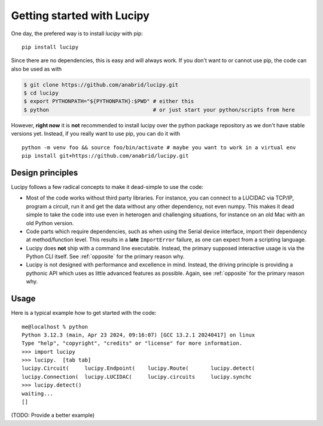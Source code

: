 .. _installation: 

Getting started with Lucipy
===========================

One day, the prefered way is to install *lucipy* with pip:

::

   pip install lucipy

Since there are no dependencies, this is easy and will always work. If you don't want
to or cannot use pip, the code can also be used as with

.. code-block:: bash

   $ git clone https://github.com/anabrid/lucipy.git
   $ cd lucipy
   $ export PYTHONPATH="${PYTHONPATH}:$PWD" # either this
   $ python                                 # or just start your python/scripts from here

However, **right now** it is **not** recommended to install lucipy over the python
package repository as we don't have stable versions yet. Instead, if you really want to
use pip, you can do it with

:: 

  python -m venv foo && source foo/bin/activate # maybe you want to work in a virtual env
  pip install git+https://github.com/anabrid/lucipy.git


Design principles
-----------------

Lucipy follows a few radical concepts to make it dead-simple to use the code:

* Most of the code works without third party libraries. For instance, you can connect to
  a LUCIDAC via TCP/IP, program a circuit, run it and get the data without any other
  dependency, not even numpy. This makes it dead simple to take the code into use even in
  heterogen and challenging situations, for instance on an old Mac with an old Python
  version.
* Code parts which require dependencies, such as when using the Serial device interface,
  import their dependency at method/function level. This results in a **late** ``ImportError``
  failure, as one can expect from a scripting language.
* Lucipy does **not** ship with a command line executable. Instead, the primary supposed
  interactive usage is via the Python CLI itself. See :ref:`opposite` for the primary
  reason why.
* Lucipy is not designed with performance and excellence in mind. Instead, the driving
  principle is providing a pythonic API which uses as little advanced features as possible.
  Again, see :ref:`opposite` for the primary reason why.

Usage
-----

Here is a typical example how to get started with the code:

::
    
    me@localhost % python
    Python 3.12.3 (main, Apr 23 2024, 09:16:07) [GCC 13.2.1 20240417] on linux
    Type "help", "copyright", "credits" or "license" for more information.
    >>> import lucipy
    >>> lucipy.  [tab tab]
    lucipy.Circuit(     lucipy.Endpoint(    lucipy.Route(       lucipy.detect(      
    lucipy.Connection(  lucipy.LUCIDAC(     lucipy.circuits     lucipy.synchc       
    >>> lucipy.detect()
    waiting...
    []

(TODO: Provide a better example)
